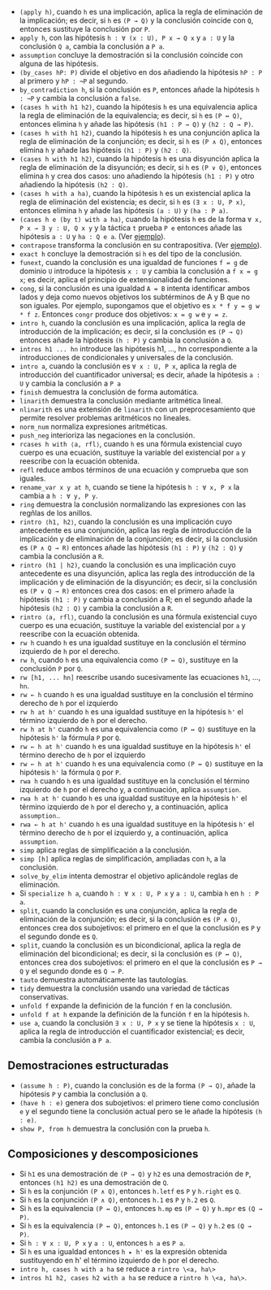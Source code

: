 + =(apply h)=, cuando =h= es una implicación, aplica la regla
  de eliminación de la implicación; es decir, si =h= es =(P → Q)= y la
  conclusión coincide con =Q=, entonces sustituye la conclusión por =P=.
+ =apply h=, con las hipótesis =h : ∀ (x : U), P x → Q x= y =a : U= y la
  conclusión =Q a=, cambia la conclusión a =P a=.
+ =assumption= concluye la demostración si la conclusión coincide con alguna de
  las hipótesis.
+ =(by_cases hP: P)= divide el objetivo en dos añadiendo la hipótesis =hP : P=
  al primero y =hP : ¬P= al segundo.
+ =by_contradiction h=, si la conclusión es =P=, entonces añade la hipótesis
  =h : ¬P= y cambia la conclusión a =false=.
+ =(cases h with h1 h2)=, cuando la hipótesis =h= es una equivalencia aplica la
  regla de eliminación de la equivalencia; es decir, si =h= es =(P ↔ Q)=,
  entonces elimina =h= y añade las hipótesis =(h1 : P → Q)= y =(h2 : Q → P)=.
+ =(cases h with h1 h2)=, cuando la hipótesis =h= es una conjunción aplica la
  regla de eliminación de la conjunción; es decir, si =h= es =(P ∧ Q)=,
  entonces elimina =h= y añade las hipótesis =(h1 : P)= y =(h2 : Q)=.
+ =(cases h with h1 h2)=, cuando la hipótesis =h= es una disyunción aplica la
  regla de eliminación de la disyunción; es decir, si =h= es =(P ∨ Q)=,
  entonces elimina =h= y crea dos casos: uno añadiendo la hipótesis =(h1 : P)=
  y otro añadiendo la hipótesis =(h2 : Q)=.
+ =(cases h with a ha)=, cuando la hipótesis =h= es un existencial aplica la
  regla de eliminación del existencia; es decir, si =h= es =(∃ x : U, P x)=,
  entonces elimina =h= y añade las hipótesis =(a : U)= y =(ha : P a)=.
+ =(cases h e (by t) with a ha)=, cuando la hipótesis =h= es de la forma
  =∀ x, P x → ∃ y : U, Q x y= y la táctica =t= prueba =P e= entonces añade las
  hipótesis =a : U= y =ha : Q e a=. (Ver [[./src/5_Limites/CN_de_limite.lean][ejemplo]]).
+ =contrapose= transforma la conclusión en su contrapositiva. (Ver [[./src/4_Contradiccion_y_negacion/Un_numero_es_par_syss_lo_es_su_cuadrado.lean][ejemplo]]).
+ =exact h= concluye la demostración si =h= es del tipo de la conclusión.
+ =funext=, cuando la conclusión es una igualdad de funciones ~f = g~ de dominio
  =U= introduce la hipótesis =x : U= y cambia la conclusión a ~f x = g x~; es
  decir, aplica el principio de extensionalidad de funciones.
+ =cong=, si la conclusión es una igualdad ~A = B~ intenta identificar ambos
  lados y deja como nuevos objetivos los subtérminos de A y B que no son
  iguales. Por ejemplo, supongamos que el objetivo es ~x * f y = g w * f z~.
  Entonces =congr= produce dos objetivos: ~x = g w~ e ~y = z~.
+ =intro h=, cuando la conclusión es una implicación, aplica la regla de
  introducción de la implicación; es decir, si la conclusión es =(P → Q)=
  entonces añade la hipótesis =(h : P)= y cambia la conclusión a =Q=.
+ =intros h1 ... hn= introduce las hipótesis h1, ..., hn correspondiente a la
  introducciones de condicionales y universales de la conclusión.
+ =intro a=, cuando la conclusión es =∀ x : U, P x=, aplica la regla de
  introducción del cuantificador universal; es decir, añade la hipótesis =a : U=
  y cambia la conclusión a =P a=
+ =finish= demuestra la conclusión de forma automática.
+ =linarith= demuestra la conclusión mediante aritmética lineal.
+ =nlinarith= es una extensión de =linarith= con un preprocesamiento que permite
  resolver problemas aritméticos no lineales.
+ =norm_num= normaliza expresiones aritméticas.
+ =push_neg= interioriza las negaciones en la conclusión.
+ =rcases h with ⟨a, rfl⟩=, cuando =h= es una fórmula existencial cuyo cuerpo es
  una ecuación, sustituye la variable del existencial por =a= y reescribe con la
  ecuación obtenida.
+ =refl= reduce ambos términos de una ecuación y comprueba que son iguales.
+ =rename_var x y at h=, cuando se tiene la hipótesis =h : ∀ x, P x= la
  cambia a =h : ∀ y, P y=.
+ =ring= demuestra la conclusión normalizando las expresiones con las regñlas de
  los anillos.
+ =rintro ⟨h1, h2⟩=, cuando la conclusión es una implicación cuyo antecedente es
  una conjunción, aplica las regla de introducción de la implicación y de
  eliminación de la conjunción; es decir, si la conclusión es =(P ∧ Q → R)=
  entonces añade las hipótesis =(h1 : P)= y =(h2 : Q)= y cambia la conclusión a
  =R=.
+ =rintro (h1 | h2)=, cuando la conclusión es una implicación cuyo antecedente
  es una disyunción, aplica las regla des introducción de la implicación y de
  eliminación de la disyunción; es decir, si la conclusión es =(P ∨ Q → R)=
  entonces crea dos casos: en el primero añade la hipótesis =(h1 : P)= y cambia
  a conclusión a R; en el segundo añade la hipótesis =(h2 : Q)= y cambia la
  conclusión a =R=.
+ =rintro ⟨a, rfl⟩=, cuando la conclusión es una fórmula existencial cuyo cuerpo es
  una ecuación, sustituye la variable del existencial por =a= y reescribe con la
  ecuación obtenida.
+ =rw h= cuando =h= es una igualdad sustituye en la conclusión el término
  izquierdo de =h= por el derecho.
+ =rw h=, cuando =h= es una equivalencia como =(P ↔ Q)=, sustituye en la
  conclusión =P= por =Q=.
+ =rw [h1, ... hn]= reescribe usando sucesivamente las ecuaciones =h1=, ...,
  =hn=.
+ =rw ← h= cuando =h= es una igualdad sustituye en la conclusión el término
  derecho de =h= por el izquierdo
+ =rw h at h'= cuando =h= es una igualdad sustituye en la hipótesis =h'= el
  término izquierdo de =h= por el derecho.
+ =rw h at h'= cuando =h= es una equivalencia como =(P ↔ Q)= sustituye en la
  hipótesis =h'= la fórmula =P= por =Q=.
+ =rw ← h at h'= cuando =h= es una igualdad sustituye en la hipótesis =h'= el
  término derecho de =h= por el izquierdo
+ =rw ← h at h'= cuando =h= es una equivalencia como =(P ↔ Q)= sustituye en la
  hipótesis =h'= la fórmula =Q= por =P=.
+ =rwa h= cuando =h= es una igualdad sustituye en la conclusión el término
  izquierdo de =h= por el derecho y, a continuación, aplica =assumption=.
+ =rwa h at h'= cuando =h= es una igualdad sustituye en la hipótesis =h'= el
  término izquierdo de =h= por el derecho y, a continuación, aplica
  =assumption=..
+ =rwa ← h at h'= cuando =h= es una igualdad sustituye en la hipótesis =h'= el
  término derecho de =h= por el izquierdo y, a continuación, aplica
  =assumption=.
+ =simp= aplica reglas de simplificación a la conclusión.
+ =simp [h]= aplica reglas de simplificación, ampliadas con =h=, a la
  conclusión.
+ =solve_by_elim= intenta demostrar el objetivo aplicándole reglas de
  eliminación.
+ Si =specialize h a=, cuando =h : ∀ x : U, P x= y =a : U=, cambia =h= en
  =h : P a=.
+ =split=, cuando la conclusión es una conjunción, aplica la regla de
  eliminación de la conjunción; es decir, si la conclusión es =(P ∧ Q)=,
  entonces crea dos subojetivos: el primero en el que la conclusión es =P= y el
  segundo donde es =Q=.
+ =split=, cuando la conclusión es un bicondicional, aplica la regla de
  eliminación del bicondicional; es decir, si la conclusión es =(P ↔ Q)=,
  entonces crea dos subojetivos: el primero en el que la conclusión es =P → Q= y el
  segundo donde es =Q → P=.
+ =tauto= demuestra automáticamente las tautologías.
+ =tidy= demuestra la conclusión usando una variedad de tácticas conservativas.
+ =unfold f= expande la definición de la función =f= en la conclusión.
+ =unfold f at h= expande la definición de la función =f= en la hipótesis =h=.
+ =use a=, cuando la conclusión =∃ x : U, P x= y se tiene la hipótesis =x : U=,
  aplica la regla de introducción el cuantificador existencial; es decir, cambia
  la conclusión a =P a=.

** Demostraciones estructuradas
+ =(assume h : P)=, cuando la conclusión es de la forma =(P → Q)=, añade la
  hipótesis =P= y cambia la conclusión a =Q=.
+ =(have h : e)= genera dos subojetivos: el primero tiene como conclusión =e= y
  el segundo tiene la conclusión actual pero se le añade la hipótesis =(h : e)=.
+ =show P, from h= demuestra la conclusión con la prueba =h=.

** Composiciones y descomposiciones
+ Si =h1= es una demostración de =(P → Q)= y =h2= es una demostración de =P=,
  entonces =(h1 h2)= es una demostración de =Q=.
+ Si =h= es la conjunción =(P ∧ Q)=, entonces =h.letf= es =P= y =h.right= es =Q=.
+ Si =h= es la conjunción =(P ∧ Q)=, entonces =h.1= es =P= y =h.2= es =Q=.
+ Si =h= es la equivalencia =(P ↔ Q)=, entonces =h.mp= es =(P → Q)= y =h.mpr= es
  =(Q → P)=.
+ Si =h= es la equivalencia =(P ↔ Q)=, entonces =h.1= es =(P → Q)= y =h.2= es
  =(Q → P)=.
+ Si =h : ∀ x : U, P x= y =a : U=, entonces =h a= es =P a=.
+ Si =h= es una igualdad entonces =h ▸ h'= es la expresión obtenida sustituyendo
  en h' el término izquierdo de =h= por el derecho.
+ =intro h, cases h with a ha= se reduce a =rintro \<a, ha\>=
+ =intros h1 h2, cases h2 with a ha= se reduce a =rintro h \<a, ha\>=.
